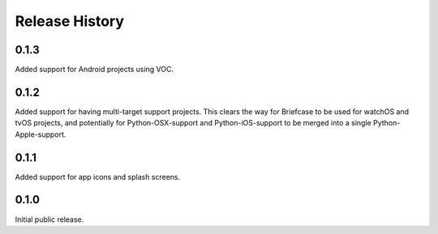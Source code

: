 Release History
===============

0.1.3
-----

Added support for Android projects using VOC.

0.1.2
-----

Added support for having multi-target support projects. This clears the way
for Briefcase to be used for watchOS and tvOS projects, and potentially
for Python-OSX-support and Python-iOS-support to be merged into a single
Python-Apple-support.

0.1.1
-----

Added support for app icons and splash screens.

0.1.0
-----

Initial public release.
